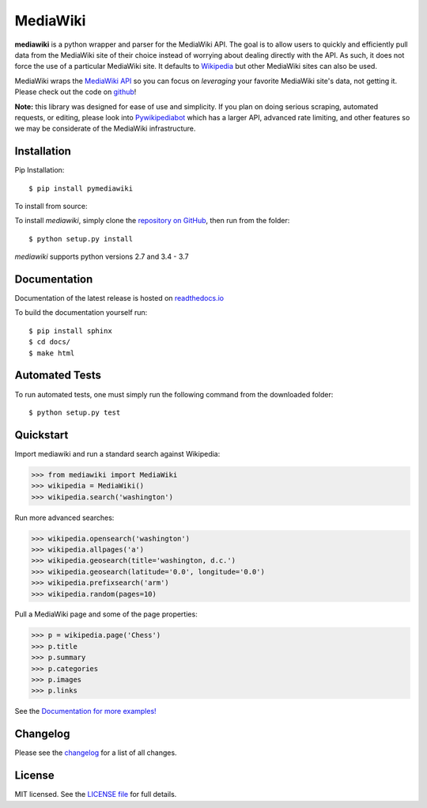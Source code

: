 MediaWiki
=========
.. image:: https://badge.fury.io/py/pymediawiki.svg
    :target: https://badge.fury.io/py/pymediawiki
.. image:: https://travis-ci.org/barrust/mediawiki.svg?branch=master
    :target: https://travis-ci.org/barrust/mediawiki
    :alt: Build Status
.. image:: https://coveralls.io/repos/github/barrust/mediawiki/badge.svg?branch=master
    :target: https://coveralls.io/github/barrust/mediawiki?branch=master
    :alt: Test Coverage
.. image:: https://api.codacy.com/project/badge/Grade/afa87d5f5b6e4e66b78e15dedbc097ec
    :target: https://www.codacy.com/app/barrust/mediawiki?utm_source=github.com&amp;utm_medium=referral&amp;utm_content=barrust/mediawiki&amp;utm_campaign=Badge_Grade
    :alt: Codacy Review
.. image:: https://img.shields.io/badge/license-MIT-blue.svg
    :target: https://opensource.org/licenses/MIT/
    :alt: License
.. image:: http://pepy.tech/badge/pymediawiki
    :target: http://pepy.tech/count/pymediawiki
    :alt: Downloads

**mediawiki** is a python wrapper and parser for the MediaWiki API. The goal
is to allow users to quickly and efficiently pull data from the MediaWiki site
of their choice instead of worrying about dealing directly with the API. As
such, it does not force the use of a particular MediaWiki site. It defaults to
`Wikipedia <http://www.wikipedia.org>`__ but other MediaWiki sites can
also be used.

MediaWiki wraps the `MediaWiki API <https://www.mediawiki.org/wiki/API>`_
so you can focus on *leveraging* your favorite MediaWiki site's data,
not getting it. Please check out the code on
`github <https://www.github.com/barrust/mediawiki>`_!

**Note:** this library was designed for ease of use and simplicity. If you plan
on doing serious scraping, automated requests, or editing, please look into
`Pywikipediabot <http://www.mediawiki.org/wiki/Manual:Pywikipediabot>`__
which has a larger API, advanced rate limiting, and other features so we may
be considerate of the MediaWiki infrastructure.


Installation
------------------

Pip Installation:

::

    $ pip install pymediawiki

To install from source:

To install `mediawiki`, simply clone the `repository on GitHub
<https://github.com/barrust/mediawiki>`__, then run from the folder:

::

    $ python setup.py install

`mediawiki` supports python versions 2.7 and 3.4 - 3.7

Documentation
-------------

Documentation of the latest release is hosted on
`readthedocs.io <http://pymediawiki.readthedocs.io/en/latest/?>`__

To build the documentation yourself run:

::

    $ pip install sphinx
    $ cd docs/
    $ make html

Automated Tests
------------------

To run automated tests, one must simply run the following command from the
downloaded folder:

::

  $ python setup.py test


Quickstart
------------------

Import mediawiki and run a standard search against Wikipedia:

.. code:: python

    >>> from mediawiki import MediaWiki
    >>> wikipedia = MediaWiki()
    >>> wikipedia.search('washington')

Run more advanced searches:

.. code:: python

    >>> wikipedia.opensearch('washington')
    >>> wikipedia.allpages('a')
    >>> wikipedia.geosearch(title='washington, d.c.')
    >>> wikipedia.geosearch(latitude='0.0', longitude='0.0')
    >>> wikipedia.prefixsearch('arm')
    >>> wikipedia.random(pages=10)

Pull a MediaWiki page and some of the page properties:

.. code:: python

    >>> p = wikipedia.page('Chess')
    >>> p.title
    >>> p.summary
    >>> p.categories
    >>> p.images
    >>> p.links

See the `Documentation for more examples!
<http://pymediawiki.readthedocs.io/en/latest/quickstart.html#quickstart>`_



Changelog
------------------

Please see the `changelog
<https://github.com/barrust/mediawiki/blob/master/CHANGELOG.md>`__ for a list
of all changes.


License
-------

MIT licensed. See the `LICENSE file
<https://github.com/barrust/Wikipedia/blob/master/LICENSE>`__
for full details.

